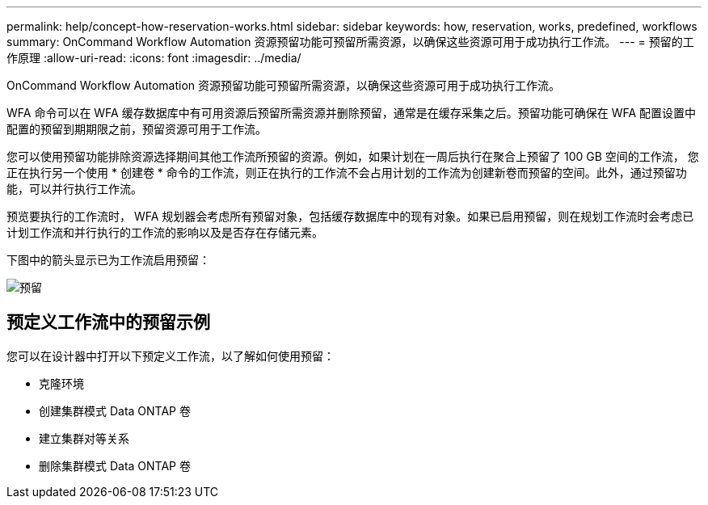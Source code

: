 ---
permalink: help/concept-how-reservation-works.html 
sidebar: sidebar 
keywords: how, reservation, works, predefined, workflows 
summary: OnCommand Workflow Automation 资源预留功能可预留所需资源，以确保这些资源可用于成功执行工作流。 
---
= 预留的工作原理
:allow-uri-read: 
:icons: font
:imagesdir: ../media/


[role="lead"]
OnCommand Workflow Automation 资源预留功能可预留所需资源，以确保这些资源可用于成功执行工作流。

WFA 命令可以在 WFA 缓存数据库中有可用资源后预留所需资源并删除预留，通常是在缓存采集之后。预留功能可确保在 WFA 配置设置中配置的预留到期期限之前，预留资源可用于工作流。

您可以使用预留功能排除资源选择期间其他工作流所预留的资源。例如，如果计划在一周后执行在聚合上预留了 100 GB 空间的工作流， 您正在执行另一个使用 * 创建卷 * 命令的工作流，则正在执行的工作流不会占用计划的工作流为创建新卷而预留的空间。此外，通过预留功能，可以并行执行工作流。

预览要执行的工作流时， WFA 规划器会考虑所有预留对象，包括缓存数据库中的现有对象。如果已启用预留，则在规划工作流时会考虑已计划工作流和并行执行的工作流的影响以及是否存在存储元素。

下图中的箭头显示已为工作流启用预留：

image::../media/reservation.gif[预留]



== 预定义工作流中的预留示例

您可以在设计器中打开以下预定义工作流，以了解如何使用预留：

* 克隆环境
* 创建集群模式 Data ONTAP 卷
* 建立集群对等关系
* 删除集群模式 Data ONTAP 卷


